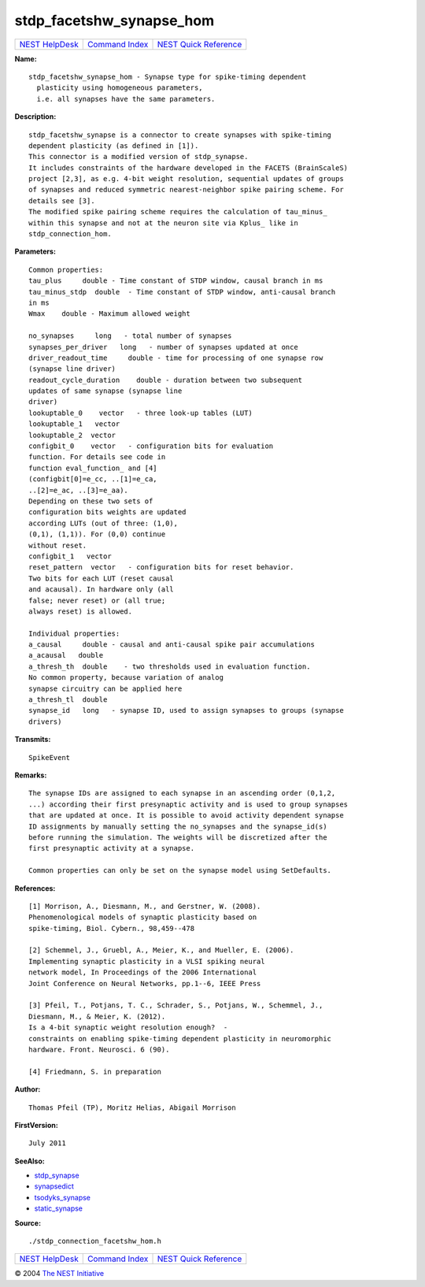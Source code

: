 stdp\_facetshw\_synapse\_hom
=====================================

+----------------------------------------+-----------------------------------------+--------------------------------------------------+
| `NEST HelpDesk <../../index.html>`__   | `Command Index <../helpindex.html>`__   | `NEST Quick Reference <../../quickref.html>`__   |
+----------------------------------------+-----------------------------------------+--------------------------------------------------+

.. raw:: html

   <div class="wrap">

**Name:**
::

    stdp_facetshw_synapse_hom - Synapse type for spike-timing dependent  
      plasticity using homogeneous parameters,  
      i.e. all synapses have the same parameters.

**Description:**
::

     
      stdp_facetshw_synapse is a connector to create synapses with spike-timing  
      dependent plasticity (as defined in [1]).  
      This connector is a modified version of stdp_synapse.  
      It includes constraints of the hardware developed in the FACETS (BrainScaleS)  
      project [2,3], as e.g. 4-bit weight resolution, sequential updates of groups  
      of synapses and reduced symmetric nearest-neighbor spike pairing scheme. For  
      details see [3].  
      The modified spike pairing scheme requires the calculation of tau_minus_  
      within this synapse and not at the neuron site via Kplus_ like in  
      stdp_connection_hom.  
       
      

**Parameters:**
::

     
      Common properties:  
      tau_plus     double - Time constant of STDP window, causal branch in ms  
      tau_minus_stdp  double  - Time constant of STDP window, anti-causal branch  
      in ms  
      Wmax    double - Maximum allowed weight  
       
      no_synapses     long   - total number of synapses  
      synapses_per_driver   long   - number of synapses updated at once  
      driver_readout_time     double - time for processing of one synapse row  
      (synapse line driver)  
      readout_cycle_duration    double - duration between two subsequent  
      updates of same synapse (synapse line  
      driver)  
      lookuptable_0    vector   - three look-up tables (LUT)  
      lookuptable_1   vector  
      lookuptable_2  vector  
      configbit_0    vector   - configuration bits for evaluation  
      function. For details see code in  
      function eval_function_ and [4]  
      (configbit[0]=e_cc, ..[1]=e_ca,  
      ..[2]=e_ac, ..[3]=e_aa).  
      Depending on these two sets of  
      configuration bits weights are updated  
      according LUTs (out of three: (1,0),  
      (0,1), (1,1)). For (0,0) continue  
      without reset.  
      configbit_1   vector  
      reset_pattern  vector   - configuration bits for reset behavior.  
      Two bits for each LUT (reset causal  
      and acausal). In hardware only (all  
      false; never reset) or (all true;  
      always reset) is allowed.  
       
      Individual properties:  
      a_causal     double - causal and anti-causal spike pair accumulations  
      a_acausal   double  
      a_thresh_th  double    - two thresholds used in evaluation function.  
      No common property, because variation of analog  
      synapse circuitry can be applied here  
      a_thresh_tl  double  
      synapse_id   long   - synapse ID, used to assign synapses to groups (synapse  
      drivers)  
       
      

**Transmits:**
::

    SpikeEvent  
       
      

**Remarks:**
::

     
      The synapse IDs are assigned to each synapse in an ascending order (0,1,2,  
      ...) according their first presynaptic activity and is used to group synapses  
      that are updated at once. It is possible to avoid activity dependent synapse  
      ID assignments by manually setting the no_synapses and the synapse_id(s)  
      before running the simulation. The weights will be discretized after the  
      first presynaptic activity at a synapse.  
       
      Common properties can only be set on the synapse model using SetDefaults.  
       
      

**References:**
::

     
      [1] Morrison, A., Diesmann, M., and Gerstner, W. (2008).  
      Phenomenological models of synaptic plasticity based on  
      spike-timing, Biol. Cybern., 98,459--478  
       
      [2] Schemmel, J., Gruebl, A., Meier, K., and Mueller, E. (2006).  
      Implementing synaptic plasticity in a VLSI spiking neural  
      network model, In Proceedings of the 2006 International  
      Joint Conference on Neural Networks, pp.1--6, IEEE Press  
       
      [3] Pfeil, T., Potjans, T. C., Schrader, S., Potjans, W., Schemmel, J.,  
      Diesmann, M., & Meier, K. (2012).  
      Is a 4-bit synaptic weight resolution enough?  -  
      constraints on enabling spike-timing dependent plasticity in neuromorphic  
      hardware. Front. Neurosci. 6 (90).  
       
      [4] Friedmann, S. in preparation  
       
       
      

**Author:**
::

    Thomas Pfeil (TP), Moritz Helias, Abigail Morrison  
      

**FirstVersion:**
::

    July 2011  
      

**SeeAlso:**

-  `stdp\_synapse <../cc/stdp_synapse.html>`__
-  `synapsedict <../cc/synapsedict.html>`__
-  `tsodyks\_synapse <../cc/tsodyks_synapse.html>`__
-  `static\_synapse <../cc/static_synapse.html>`__

**Source:**
::

    ./stdp_connection_facetshw_hom.h

.. raw:: html

   </div>

+----------------------------------------+-----------------------------------------+--------------------------------------------------+
| `NEST HelpDesk <../../index.html>`__   | `Command Index <../helpindex.html>`__   | `NEST Quick Reference <../../quickref.html>`__   |
+----------------------------------------+-----------------------------------------+--------------------------------------------------+

© 2004 `The NEST Initiative <http://www.nest-initiative.org>`__
